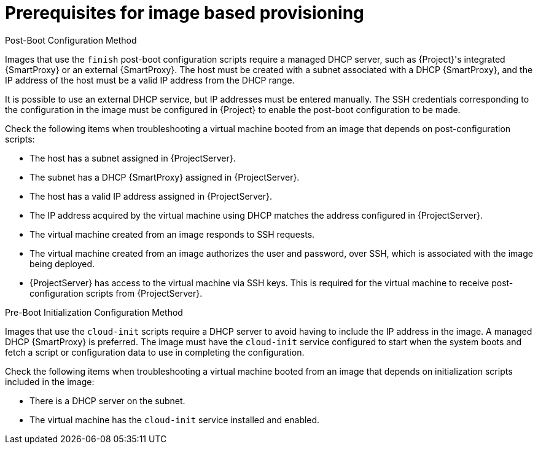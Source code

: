 [id="Prerequisites_for_Image_Based_Provisioning_{context}"]
= Prerequisites for image based provisioning

.Post-Boot Configuration Method
Images that use the `finish` post-boot configuration scripts require a managed DHCP server, such as {Project}'s integrated {SmartProxy} or an external {SmartProxy}.
The host must be created with a subnet associated with a DHCP {SmartProxy}, and the IP address of the host must be a valid IP address from the DHCP range.

It is possible to use an external DHCP service, but IP addresses must be entered manually.
The SSH credentials corresponding to the configuration in the image must be configured in {Project} to enable the post-boot configuration to be made.

Check the following items when troubleshooting a virtual machine booted from an image that depends on post-configuration scripts:

* The host has a subnet assigned in {ProjectServer}.
* The subnet has a DHCP {SmartProxy} assigned in {ProjectServer}.
* The host has a valid IP address assigned in {ProjectServer}.
* The IP address acquired by the virtual machine using DHCP matches the address configured in {ProjectServer}.
* The virtual machine created from an image responds to SSH requests.
* The virtual machine created from an image authorizes the user and password, over SSH, which is associated with the image being deployed.
* {ProjectServer} has access to the virtual machine via SSH keys.
This is required for the virtual machine to receive post-configuration scripts from {ProjectServer}.

.Pre-Boot Initialization Configuration Method
Images that use the `cloud-init` scripts require a DHCP server to avoid having to include the IP address in the image.
A managed DHCP {SmartProxy} is preferred.
The image must have the `cloud-init` service configured to start when the system boots and fetch a script or configuration data to use in completing the configuration.

Check the following items when troubleshooting a virtual machine booted from an image that depends on initialization scripts included in the image:

* There is a DHCP server on the subnet.
* The virtual machine has the `cloud-init` service installed and enabled.

ifdef::satellite[]
For information about the differing levels of support for `finish` and `cloud-init` scripts in virtual-machine images, see the Red Hat Knowledgebase Solution https://access.redhat.com/solutions/2987171[What are the supported compute resources for the finish and cloud-init scripts] on the Red Hat Customer Portal.
endif::[]
